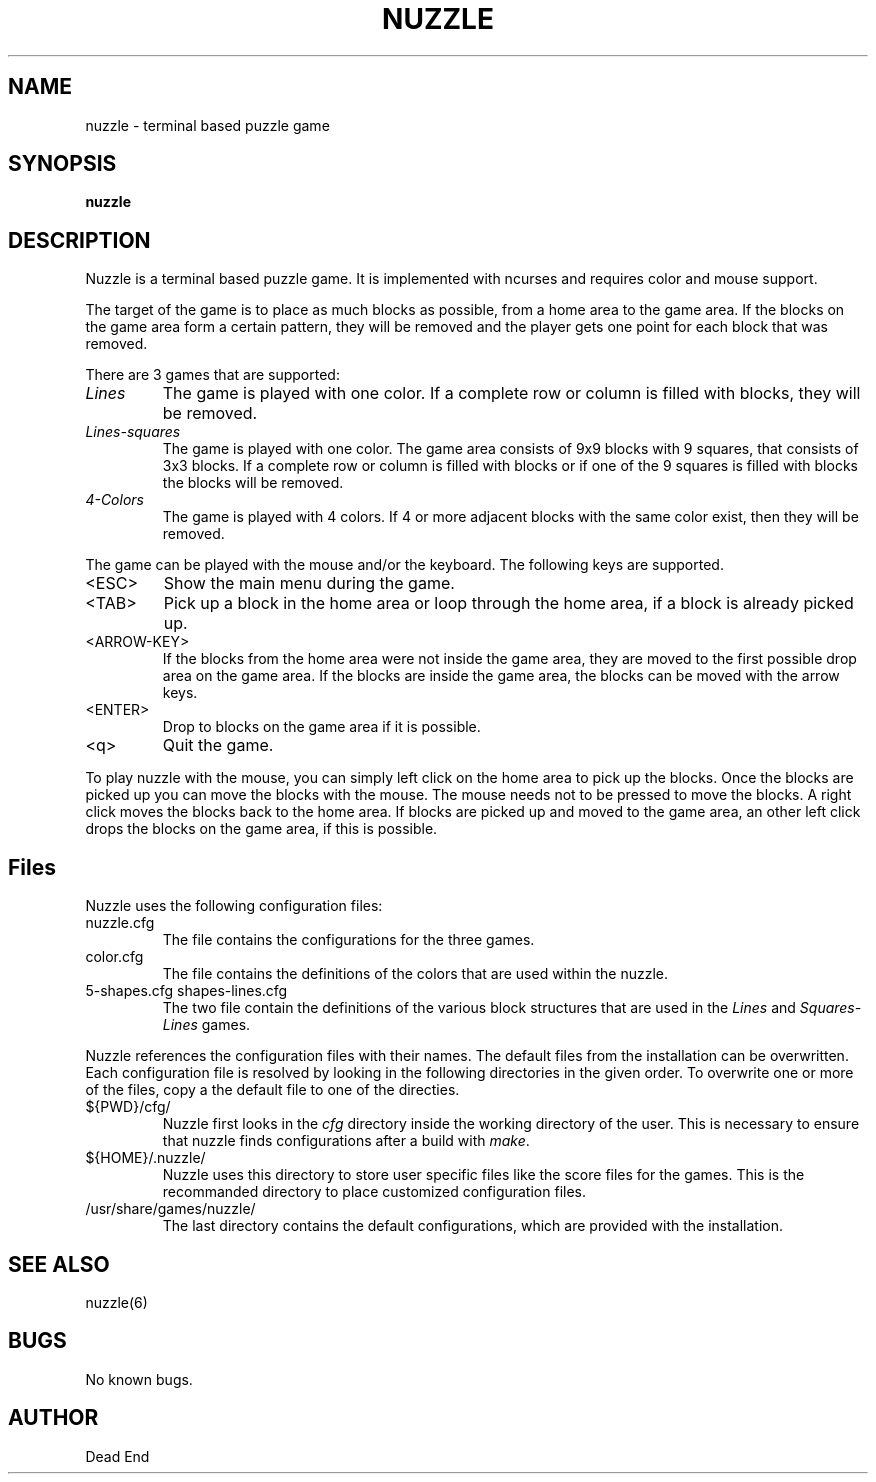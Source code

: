 .\"-----------------------------------------------------------------------------
.\" groff -man -Tascii man/nuzzle.6
.\"
.\" \fB .B Bold \fI .I Italic \fR Roman
.\"-----------------------------------------------------------------------------
.TH "NUZZLE" "6" "August 2020" "V 0.3" "Game"
.\"-----------------------------------------------------------------------------
.SH NAME
nuzzle \- terminal based puzzle game
.\"-----------------------------------------------------------------------------
.SH SYNOPSIS
.\"-----------------------------------------------------------------------------
.B nuzzle
.\"-----------------------------------------------------------------------------
.SH DESCRIPTION
.\"-----------------------------------------------------------------------------
.PP
Nuzzle is a terminal based puzzle game. It is implemented with ncurses and
requires color and mouse support.

The target of the game is to place as much blocks as possible, from a home area
to the game area. If the blocks on the game area form a certain pattern, they 
will be removed and the player gets one point for each block that was removed.

There are 3 games that are supported:
.\" ----------------------------------------------------------------------------
.IP \fILines\fR
The game is played with one color. If a complete row or column is filled with
blocks, they will be removed.
.\" ----------------------------------------------------------------------------
.IP \fILines-squares\fR
The game is played with one color. The game area consists of 9x9 blocks with 9
squares, that consists of 3x3 blocks. If a complete row or column is filled with
blocks or if one of the 9 squares is filled with blocks the blocks will be
removed.
.\" ----------------------------------------------------------------------------
.IP \fI4-Colors\fR
The game is played with 4 colors. If 4 or more adjacent blocks with the same
color exist, then they will be removed.
.\" ----------------------------------------------------------------------------
.P
The game can be played with the mouse and/or the keyboard. The following keys
are supported.
.\" ----------------------------------------------------------------------------
.IP <ESC>
Show the main menu during the game.
.\" ----------------------------------------------------------------------------
.IP <TAB>
Pick up a block in the home area or loop through the home area, if a block is 
already picked up.
.\" ----------------------------------------------------------------------------
.IP <ARROW-KEY>
If the blocks from the home area were not inside the game area, they are moved 
to the first possible drop area on the game area. If the blocks are inside the
game area, the blocks can be moved with the arrow keys.
.\" ----------------------------------------------------------------------------
.IP <ENTER>
Drop to blocks on the game area if it is possible.
.\" ----------------------------------------------------------------------------
.IP <q>
Quit the game.
.\" ----------------------------------------------------------------------------
.P 
To play nuzzle with the mouse, you can simply left click on the home area to 
pick up the blocks. Once the blocks are picked up you can move the blocks with 
the mouse. The mouse needs not to be pressed to move the blocks. A right click 
moves the blocks back to the home area. If blocks are picked up and moved to the 
game area, an other left click drops the blocks on the game area, if this is 
possible.
.\"-----------------------------------------------------------------------------
.SH Files 
Nuzzle uses the following configuration files:
.\"-----------------------------------------------------------------------------
.IP nuzzle.cfg
The file contains the configurations for the three games.
.\"-----------------------------------------------------------------------------
.IP color.cfg
The file contains the definitions of the colors that are used within the nuzzle. 
.\"-----------------------------------------------------------------------------
.IP "5-shapes.cfg shapes-lines.cfg"
The two file contain the definitions of the various block structures that are 
used in the \fILines\fR and \fISquares-Lines\fR games.
.\"-----------------------------------------------------------------------------
.P
Nuzzle references the configuration files with their names. The default files 
from the installation can be overwritten. Each configuration file is resolved by 
looking in the following directories in the given order. To overwrite one or 
more of the files, copy a the default file to one of the directies.
.\"-----------------------------------------------------------------------------
.IP ${PWD}/cfg/
Nuzzle first looks in the \fIcfg\fR directory inside the working directory of 
the user. This is necessary to ensure that nuzzle finds configurations after a
build with \fImake\fR. 
.\"-----------------------------------------------------------------------------
.IP ${HOME}/.nuzzle/
Nuzzle uses this directory to store user specific files like the score files for
the games. This is the recommanded directory to place customized configuration
files.
.\"-----------------------------------------------------------------------------
.IP /usr/share/games/nuzzle/
The last directory contains the default configurations, which are provided with 
the installation.
.\"-----------------------------------------------------------------------------
.SH SEE ALSO
nuzzle(6)
.\"-----------------------------------------------------------------------------
.SH BUGS
No known bugs.
.\"-----------------------------------------------------------------------------
.SH AUTHOR
Dead End
